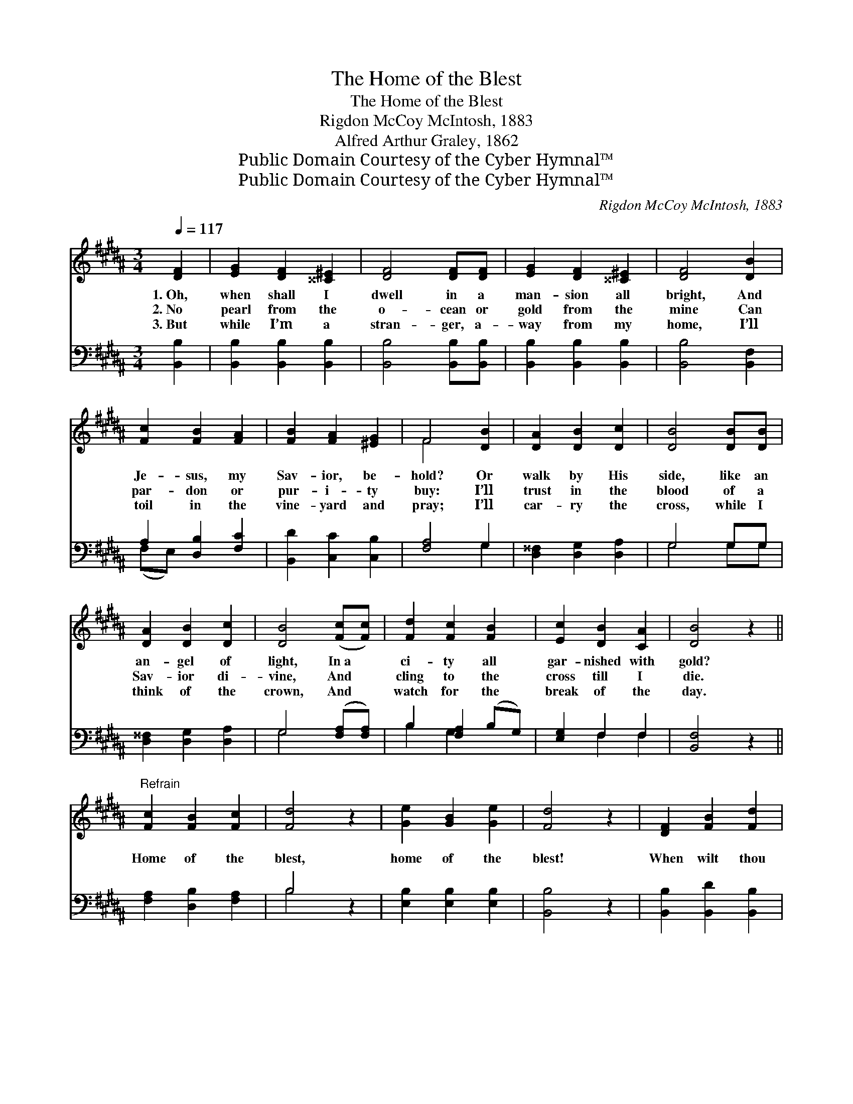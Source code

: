 X:1
T:The Home of the Blest
T:The Home of the Blest
T:Rigdon McCoy McIntosh, 1883
T:Alfred Arthur Graley, 1862
T:Public Domain Courtesy of the Cyber Hymnal™
T:Public Domain Courtesy of the Cyber Hymnal™
C:Rigdon McCoy McIntosh, 1883
Z:Public Domain
Z:Courtesy of the Cyber Hymnal™
%%score ( 1 2 ) ( 3 4 )
L:1/8
Q:1/4=117
M:3/4
K:B
V:1 treble 
V:2 treble 
V:3 bass 
V:4 bass 
V:1
 [DF]2 | [EG]2 [DF]2 [^^C^E]2 | [DF]4 [DF][DF] | [EG]2 [DF]2 [^^C^E]2 | [DF]4 [DB]2 | %5
w: 1.~Oh,|when shall I|dwell in a|man- sion all|bright, And|
w: 2.~No|pearl from the|o- cean or|gold from the|mine Can|
w: 3.~But|while I’m a|stran- ger, a-|way from my|home, I’ll|
 [Fc]2 [FB]2 [FA]2 | [FB]2 [FA]2 [^EG]2 | F4 [DB]2 | [DA]2 [DB]2 [Dc]2 | [DB]4 [DB][DB] | %10
w: Je- sus, my|Sav- ior, be-|hold? Or|walk by His|side, like an|
w: par- don or|pur- i- ty|buy: I’ll|trust in the|blood of a|
w: toil in the|vine- yard and|pray; I’ll|car- ry the|cross, while I|
 [DA]2 [DB]2 [Dc]2 | [DB]4 ([Fc][Fc]) | [Fd]2 [Fc]2 [FB]2 | [Ec]2 [DB]2 [CA]2 | [DB]4 z2 || %15
w: an- gel of|light, In~a *|ci- ty all|gar- nished with|gold?|
w: Sav- ior di-|vine, And *|cling to the|cross till I|die.|
w: think of the|crown, And *|watch for the|break of the|day.|
"^Refrain" [Fc]2 [FB]2 [Fc]2 | [Fd]4 z2 | [Ge]2 [GB]2 [Ge]2 | [Fd]4 z2 | [DF]2 [FB]2 [Fd]2 | %20
w: |||||
w: Home of the|blest,|home of the|blest!|When wilt thou|
w: |||||
 [Fd]2 [Fc]2 [^EB]2 | [Fc]4 z2 | [Fc]2 [FB]2 [Fc]2 | [Fd]4 z2 | [Ge]2 [GB]2 [Ge]2 | [Fd]4 z2 | %26
w: ||||||
w: ev- er be|mine?|Home of the|blest,|home of the|blest!|
w: ||||||
 [DF]2 [FB]2 [Fd]2 | [Ec]2 [DB]2 [CA]2 | [DB]4 |] %29
w: |||
w: Soon shalt thou|ev- er be|mine.|
w: |||
V:2
 x2 | x6 | x6 | x6 | x6 | x6 | x6 | F4 x2 | x6 | x6 | x6 | x6 | x6 | x6 | x6 || x6 | x6 | x6 | x6 | %19
 x6 | x6 | x6 | x6 | x6 | x6 | x6 | x6 | x6 | x4 |] %29
V:3
 [B,,B,]2 | [B,,B,]2 [B,,B,]2 [B,,B,]2 | [B,,B,]4 [B,,B,][B,,B,] | [B,,B,]2 [B,,B,]2 [B,,B,]2 | %4
 [B,,B,]4 [B,,F,]2 | A,2 [D,B,]2 [F,C]2 | [B,,D]2 [C,C]2 [C,B,]2 | [F,A,]4 G,2 | %8
 [D,^^F,]2 [D,G,]2 [D,A,]2 | G,4 G,G, | [D,^^F,]2 [D,G,]2 [D,A,]2 | G,4 ([F,A,][F,A,]) | %12
 B,2 [F,A,]2 (B,G,) | [E,G,]2 F,2 F,2 | [B,,F,]4 z2 || [F,A,]2 [D,B,]2 [F,A,]2 | B,4 z2 | %17
 [E,B,]2 [E,B,]2 [E,B,]2 | [B,,B,]4 z2 | [B,,B,]2 [B,,D]2 [B,,B,]2 | B,2 [A,C]2 [G,C]2 | %21
 [F,A,]4 z2 | [F,A,]2 [D,B,]2 [F,A,]2 | B,4 z2 | [E,B,]2 [E,B,]2 [E,B,]2 | [B,,B,]4 z2 | %26
 [B,,B,]2 [B,,D]2 [B,,B,]2 | [E,G,]2 F,2 F,2 | [B,,F,]4 |] %29
V:4
 x2 | x6 | x6 | x6 | x6 | (F,E,) x4 | x6 | x4 G,2 | x6 | G,4 G,G, | x6 | G,4 x2 | B,2 G,2 x2 | %13
 x2 F,2 F,2 | x6 || x6 | B,4 x2 | x6 | x6 | x6 | B,2 x4 | x6 | x6 | B,4 x2 | x6 | x6 | x6 | %27
 x2 F,2 F,2 | x4 |] %29

